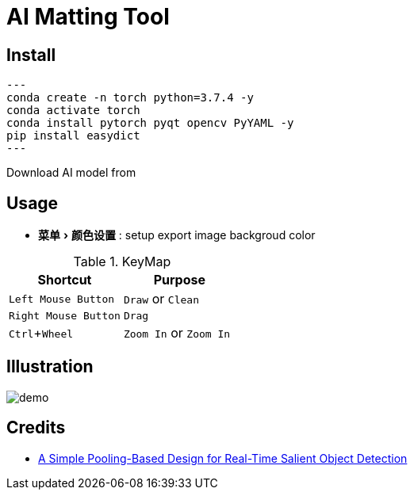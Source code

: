 = AI Matting Tool
:experimental:
:imagesdir: asset

== Install


[source,shell]
---
conda create -n torch python=3.7.4 -y
conda activate torch
conda install pytorch pyqt opencv PyYAML -y
pip install easydict 
---

Download AI model from 

== Usage

* menu:菜单[颜色设置] : setup export image backgroud color

.KeyMap
|===
|Shortcut | Purpose

|kbd:[Left Mouse Button] |`Draw` or `Clean`
|kbd:[Right Mouse Button] | `Drag` 
|kbd:[Ctrl+Wheel] |`Zoom In` or `Zoom In`
|===

== Illustration

image::demo.gif[]

== Credits

* https://github.com/backseason/PoolNet[A Simple Pooling-Based Design for Real-Time Salient Object Detection]

